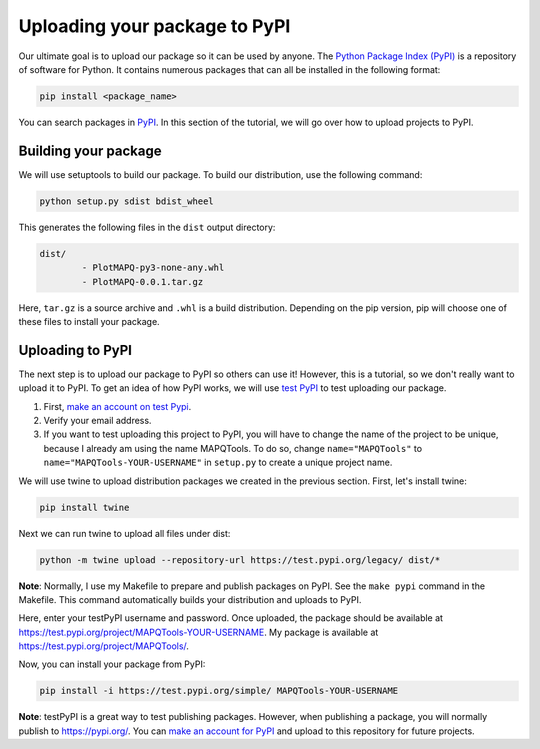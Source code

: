 Uploading your package to PyPI
==============================

Our ultimate goal is to upload our package so it can be used by anyone.
The `Python Package Index (PyPI) <https://pypi.org/>`_ is a repository of software for Python. It contains 
numerous packages that can all be installed in the following format:

.. code:: bash
	
	pip install <package_name>

You can search packages in `PyPI <https://pypi.org/>`_. In this section of the tutorial, we will go over
how to upload projects to PyPI.


Building your package
---------------------

We will use setuptools to build our package. To build our distribution, 
use the following command:

.. code:: bash

	python setup.py sdist bdist_wheel

This generates the following files in the ``dist`` output directory:

.. code:: bash

	dist/
		- PlotMAPQ-py3-none-any.whl
		- PlotMAPQ-0.0.1.tar.gz


Here, ``tar.gz`` is a source archive and ``.whl`` is a build distribution. Depending on the pip version,
pip will choose one of these files to install your package.


Uploading to PyPI
-----------------

The next step is to upload our package to PyPI so others can use it! However, this is a tutorial,
so we don't really want to upload it to PyPI. To get an idea of how PyPI works, we will use `test PyPI <https://test.pypi.org/>`_ to test uploading our package.

1. First, `make an account on test Pypi <https://test.pypi.org/account/register/>`_.
2. Verify your email address. 
3. If you want to test uploading this project to PyPI, you will have to change the name of the project to be unique, because I already am using the name MAPQTools. To do so, change ``name="MAPQTools"`` to ``name="MAPQTools-YOUR-USERNAME"`` in ``setup.py`` to create a unique project name.

We will use twine to upload distribution packages we created in the previous section. First, let's install twine:

.. code:: bash

	pip install twine


Next we can run twine to upload all files under dist:

.. code:: bash

	python -m twine upload --repository-url https://test.pypi.org/legacy/ dist/*


**Note**: Normally, I use my Makefile to prepare and publish packages on PyPI.
See the ``make pypi`` command in the Makefile. This command automatically builds your distribution
and uploads to PyPI.

Here, enter your testPyPI username and password.
Once uploaded, the package should be available at
https://test.pypi.org/project/MAPQTools-YOUR-USERNAME. My package is available at https://test.pypi.org/project/MAPQTools/.

Now, you can install your package from PyPI:

.. code:: bash

	pip install -i https://test.pypi.org/simple/ MAPQTools-YOUR-USERNAME


**Note**: testPyPI is a great way to test publishing packages. However, when publishing a
package, you will normally publish to https://pypi.org/. You can `make an account for PyPI <https://pypi.org/account/register/>`_ and upload to this repository for future projects.
